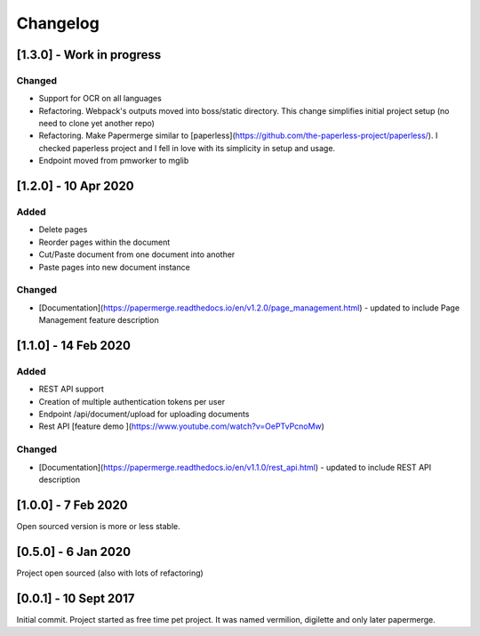 Changelog
==========

[1.3.0] - Work in progress
############################

Changed
~~~~~~~~~

- Support for OCR on all languages
- Refactoring. Webpack's outputs moved into boss/static directory. This change simplifies initial project setup (no need to clone yet another repo)
- Refactoring. Make Papermerge similar to [paperless](https://github.com/the-paperless-project/paperless/). I checked paperless project and I fell in love with its simplicity in setup and usage. 
- Endpoint moved from pmworker to mglib


[1.2.0] - 10 Apr 2020
#######################

Added
~~~~~~~
- Delete pages
- Reorder pages within the document 
- Cut/Paste document from one document into another
- Paste pages into new document instance

Changed
~~~~~~~~

- [Documentation](https://papermerge.readthedocs.io/en/v1.2.0/page_management.html) - updated to include Page Management feature description

[1.1.0] - 14 Feb 2020
#######################

Added
~~~~~~~

- REST API support
- Creation of multiple authentication tokens per user
- Endpoint /api/document/upload for uploading documents
- Rest API [feature demo ](https://www.youtube.com/watch?v=OePTvPcnoMw)

Changed
~~~~~~~~

- [Documentation](https://papermerge.readthedocs.io/en/v1.1.0/rest_api.html) - updated to include REST API description

[1.0.0] - 7 Feb 2020
#####################

Open sourced version is more or less stable.

[0.5.0] - 6 Jan 2020
#####################

Project open sourced (also with lots of refactoring)

[0.0.1] - 10 Sept 2017
#######################

Initial commit. Project started as free time pet project.
It was named vermilion, digilette and only later papermerge.

